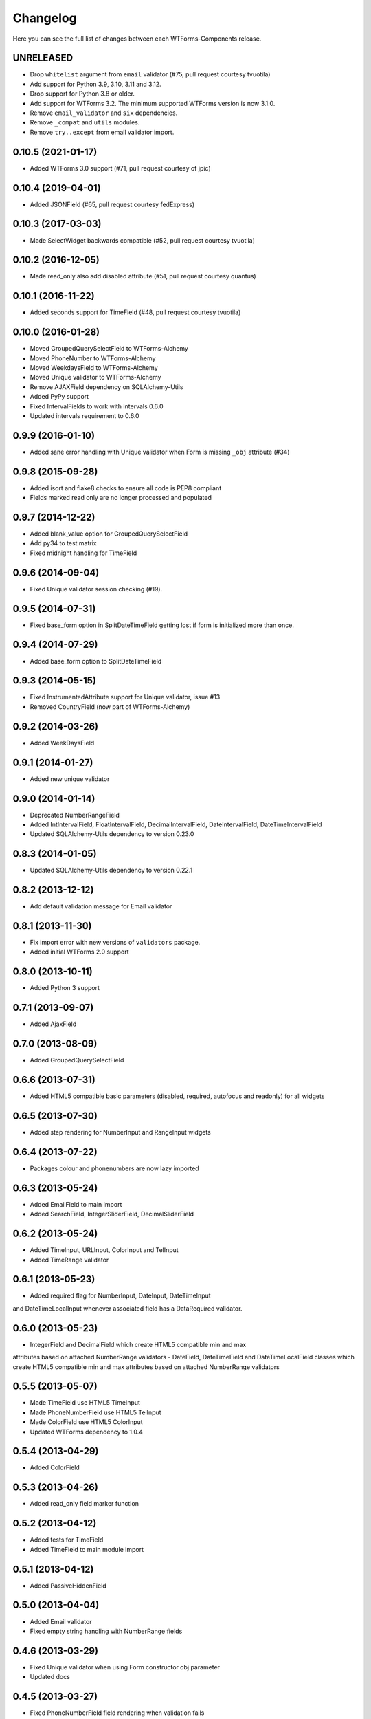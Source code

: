 Changelog
---------

Here you can see the full list of changes between each WTForms-Components
release.


UNRELEASED
^^^^^^^^^^

- Drop ``whitelist`` argument from ``email`` validator (#75, pull request courtesy tvuotila)
- Add support for Python 3.9, 3.10, 3.11 and 3.12.
- Drop support for Python 3.8 or older.
- Add support for WTForms 3.2. The minimum supported WTForms version is now 3.1.0.
- Remove ``email_validator`` and ``six`` dependencies.
- Remove ``_compat`` and ``utils`` modules.
- Remove ``try..except`` from email validator import.


0.10.5 (2021-01-17)
^^^^^^^^^^^^^^^^^^^

- Added WTForms 3.0 support (#71, pull request courtesy of jpic)


0.10.4 (2019-04-01)
^^^^^^^^^^^^^^^^^^^

- Added JSONField (#65, pull request courtesy fedExpress)


0.10.3 (2017-03-03)
^^^^^^^^^^^^^^^^^^^

- Made SelectWidget backwards compatible (#52, pull request courtesy tvuotila)


0.10.2 (2016-12-05)
^^^^^^^^^^^^^^^^^^^

- Made read_only also add disabled attribute (#51, pull request courtesy quantus)


0.10.1 (2016-11-22)
^^^^^^^^^^^^^^^^^^^

- Added seconds support for TimeField (#48, pull request courtesy tvuotila)


0.10.0 (2016-01-28)
^^^^^^^^^^^^^^^^^^^

- Moved GroupedQuerySelectField to WTForms-Alchemy
- Moved PhoneNumber to WTForms-Alchemy
- Moved WeekdaysField to WTForms-Alchemy
- Moved Unique validator to WTForms-Alchemy
- Remove AJAXField dependency on SQLAlchemy-Utils
- Added PyPy support
- Fixed IntervalFields to work with intervals 0.6.0
- Updated intervals requirement to 0.6.0


0.9.9 (2016-01-10)
^^^^^^^^^^^^^^^^^^

- Added sane error handling with Unique validator when Form is missing ``_obj`` attribute (#34)


0.9.8 (2015-09-28)
^^^^^^^^^^^^^^^^^^

- Added isort and flake8 checks to ensure all code is PEP8 compliant
- Fields marked read only are no longer processed and populated


0.9.7 (2014-12-22)
^^^^^^^^^^^^^^^^^^

- Added blank_value option for GroupedQuerySelectField
- Add py34 to test matrix
- Fixed midnight handling for TimeField


0.9.6 (2014-09-04)
^^^^^^^^^^^^^^^^^^

- Fixed Unique validator session checking (#19).


0.9.5 (2014-07-31)
^^^^^^^^^^^^^^^^^^

- Fixed base_form option in SplitDateTimeField getting lost if form is initialized more than once.


0.9.4 (2014-07-29)
^^^^^^^^^^^^^^^^^^

- Added base_form option to SplitDateTimeField


0.9.3 (2014-05-15)
^^^^^^^^^^^^^^^^^^

- Fixed InstrumentedAttribute support for Unique validator, issue #13
- Removed CountryField (now part of WTForms-Alchemy)


0.9.2 (2014-03-26)
^^^^^^^^^^^^^^^^^^

- Added WeekDaysField


0.9.1 (2014-01-27)
^^^^^^^^^^^^^^^^^^

- Added new unique validator


0.9.0 (2014-01-14)
^^^^^^^^^^^^^^^^^^

- Deprecated NumberRangeField
- Added IntIntervalField, FloatIntervalField, DecimalIntervalField, DateIntervalField, DateTimeIntervalField
- Updated SQLAlchemy-Utils dependency to version 0.23.0


0.8.3 (2014-01-05)
^^^^^^^^^^^^^^^^^^

- Updated SQLAlchemy-Utils dependency to version 0.22.1


0.8.2 (2013-12-12)
^^^^^^^^^^^^^^^^^^

- Add default validation message for Email validator


0.8.1 (2013-11-30)
^^^^^^^^^^^^^^^^^^

- Fix import error with new versions of ``validators`` package.
- Added initial WTForms 2.0 support


0.8.0 (2013-10-11)
^^^^^^^^^^^^^^^^^^

- Added Python 3 support


0.7.1 (2013-09-07)
^^^^^^^^^^^^^^^^^^

- Added AjaxField


0.7.0 (2013-08-09)
^^^^^^^^^^^^^^^^^^

- Added GroupedQuerySelectField


0.6.6 (2013-07-31)
^^^^^^^^^^^^^^^^^^

- Added HTML5 compatible basic parameters (disabled, required, autofocus and readonly) for all widgets


0.6.5 (2013-07-30)
^^^^^^^^^^^^^^^^^^

- Added step rendering for NumberInput and RangeInput widgets


0.6.4 (2013-07-22)
^^^^^^^^^^^^^^^^^^

- Packages colour and phonenumbers are now lazy imported


0.6.3 (2013-05-24)
^^^^^^^^^^^^^^^^^^

- Added EmailField to main import
- Added SearchField, IntegerSliderField, DecimalSliderField


0.6.2 (2013-05-24)
^^^^^^^^^^^^^^^^^^

- Added TimeInput, URLInput, ColorInput and TelInput
- Added TimeRange validator


0.6.1 (2013-05-23)
^^^^^^^^^^^^^^^^^^

- Added required flag for NumberInput, DateInput, DateTimeInput
and DateTimeLocalInput whenever associated field has a DataRequired validator.


0.6.0 (2013-05-23)
^^^^^^^^^^^^^^^^^^

- IntegerField and DecimalField which create HTML5 compatible min and max
attributes based on attached NumberRange validators
- DateField, DateTimeField and DateTimeLocalField classes which create HTML5
compatible min and max attributes based on attached NumberRange validators


0.5.5 (2013-05-07)
^^^^^^^^^^^^^^^^^^

- Made TimeField use HTML5 TimeInput
- Made PhoneNumberField use HTML5 TelInput
- Made ColorField use HTML5 ColorInput
- Updated WTForms dependency to 1.0.4


0.5.4 (2013-04-29)
^^^^^^^^^^^^^^^^^^

- Added ColorField


0.5.3 (2013-04-26)
^^^^^^^^^^^^^^^^^^

- Added read_only field marker function


0.5.2 (2013-04-12)
^^^^^^^^^^^^^^^^^^

- Added tests for TimeField
- Added TimeField to main module import


0.5.1 (2013-04-12)
^^^^^^^^^^^^^^^^^^

- Added PassiveHiddenField


0.5.0 (2013-04-04)
^^^^^^^^^^^^^^^^^^

- Added Email validator
- Fixed empty string handling with NumberRange fields


0.4.6 (2013-03-29)
^^^^^^^^^^^^^^^^^^

- Fixed Unique validator when using Form constructor obj parameter
- Updated docs


0.4.5 (2013-03-27)
^^^^^^^^^^^^^^^^^^

- Fixed PhoneNumberField field rendering when validation fails


0.4.4 (2013-03-26)
^^^^^^^^^^^^^^^^^^

- Fixed NumberRangeField field rendering when validation fails


0.4.3 (2013-03-26)
^^^^^^^^^^^^^^^^^^

- Fixed NumberRangeField widget rendering


0.4.2 (2013-03-26)
^^^^^^^^^^^^^^^^^^

- Removed NumberRangeInput


0.4.1 (2013-03-26)
^^^^^^^^^^^^^^^^^^

- Changed empty phone number to be passed as None


0.4.0 (2013-03-26)
^^^^^^^^^^^^^^^^^^

- Added NumberRangeField


0.3.0 (2013-03-26)
^^^^^^^^^^^^^^^^^^

- Changed to use SQLAlchemy-Utils PhoneNumber class


0.2.0 (2013-03-20)
^^^^^^^^^^^^^^^^^^

- Added PhoneNumberField


0.1.0 (2013-03-15)
^^^^^^^^^^^^^^^^^^

- Initial public release
